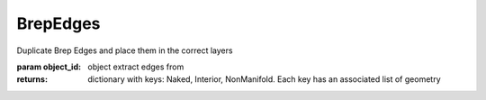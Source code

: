 BrepEdges
---------

.. py:method:: BrepEdges(object_id, toLayers=True)


Duplicate Brep Edges and place them in the correct layers

:param object_id: object extract edges from


:returns: dictionary with keys: Naked, Interior, NonManifold. Each key has an associated list of geometry
